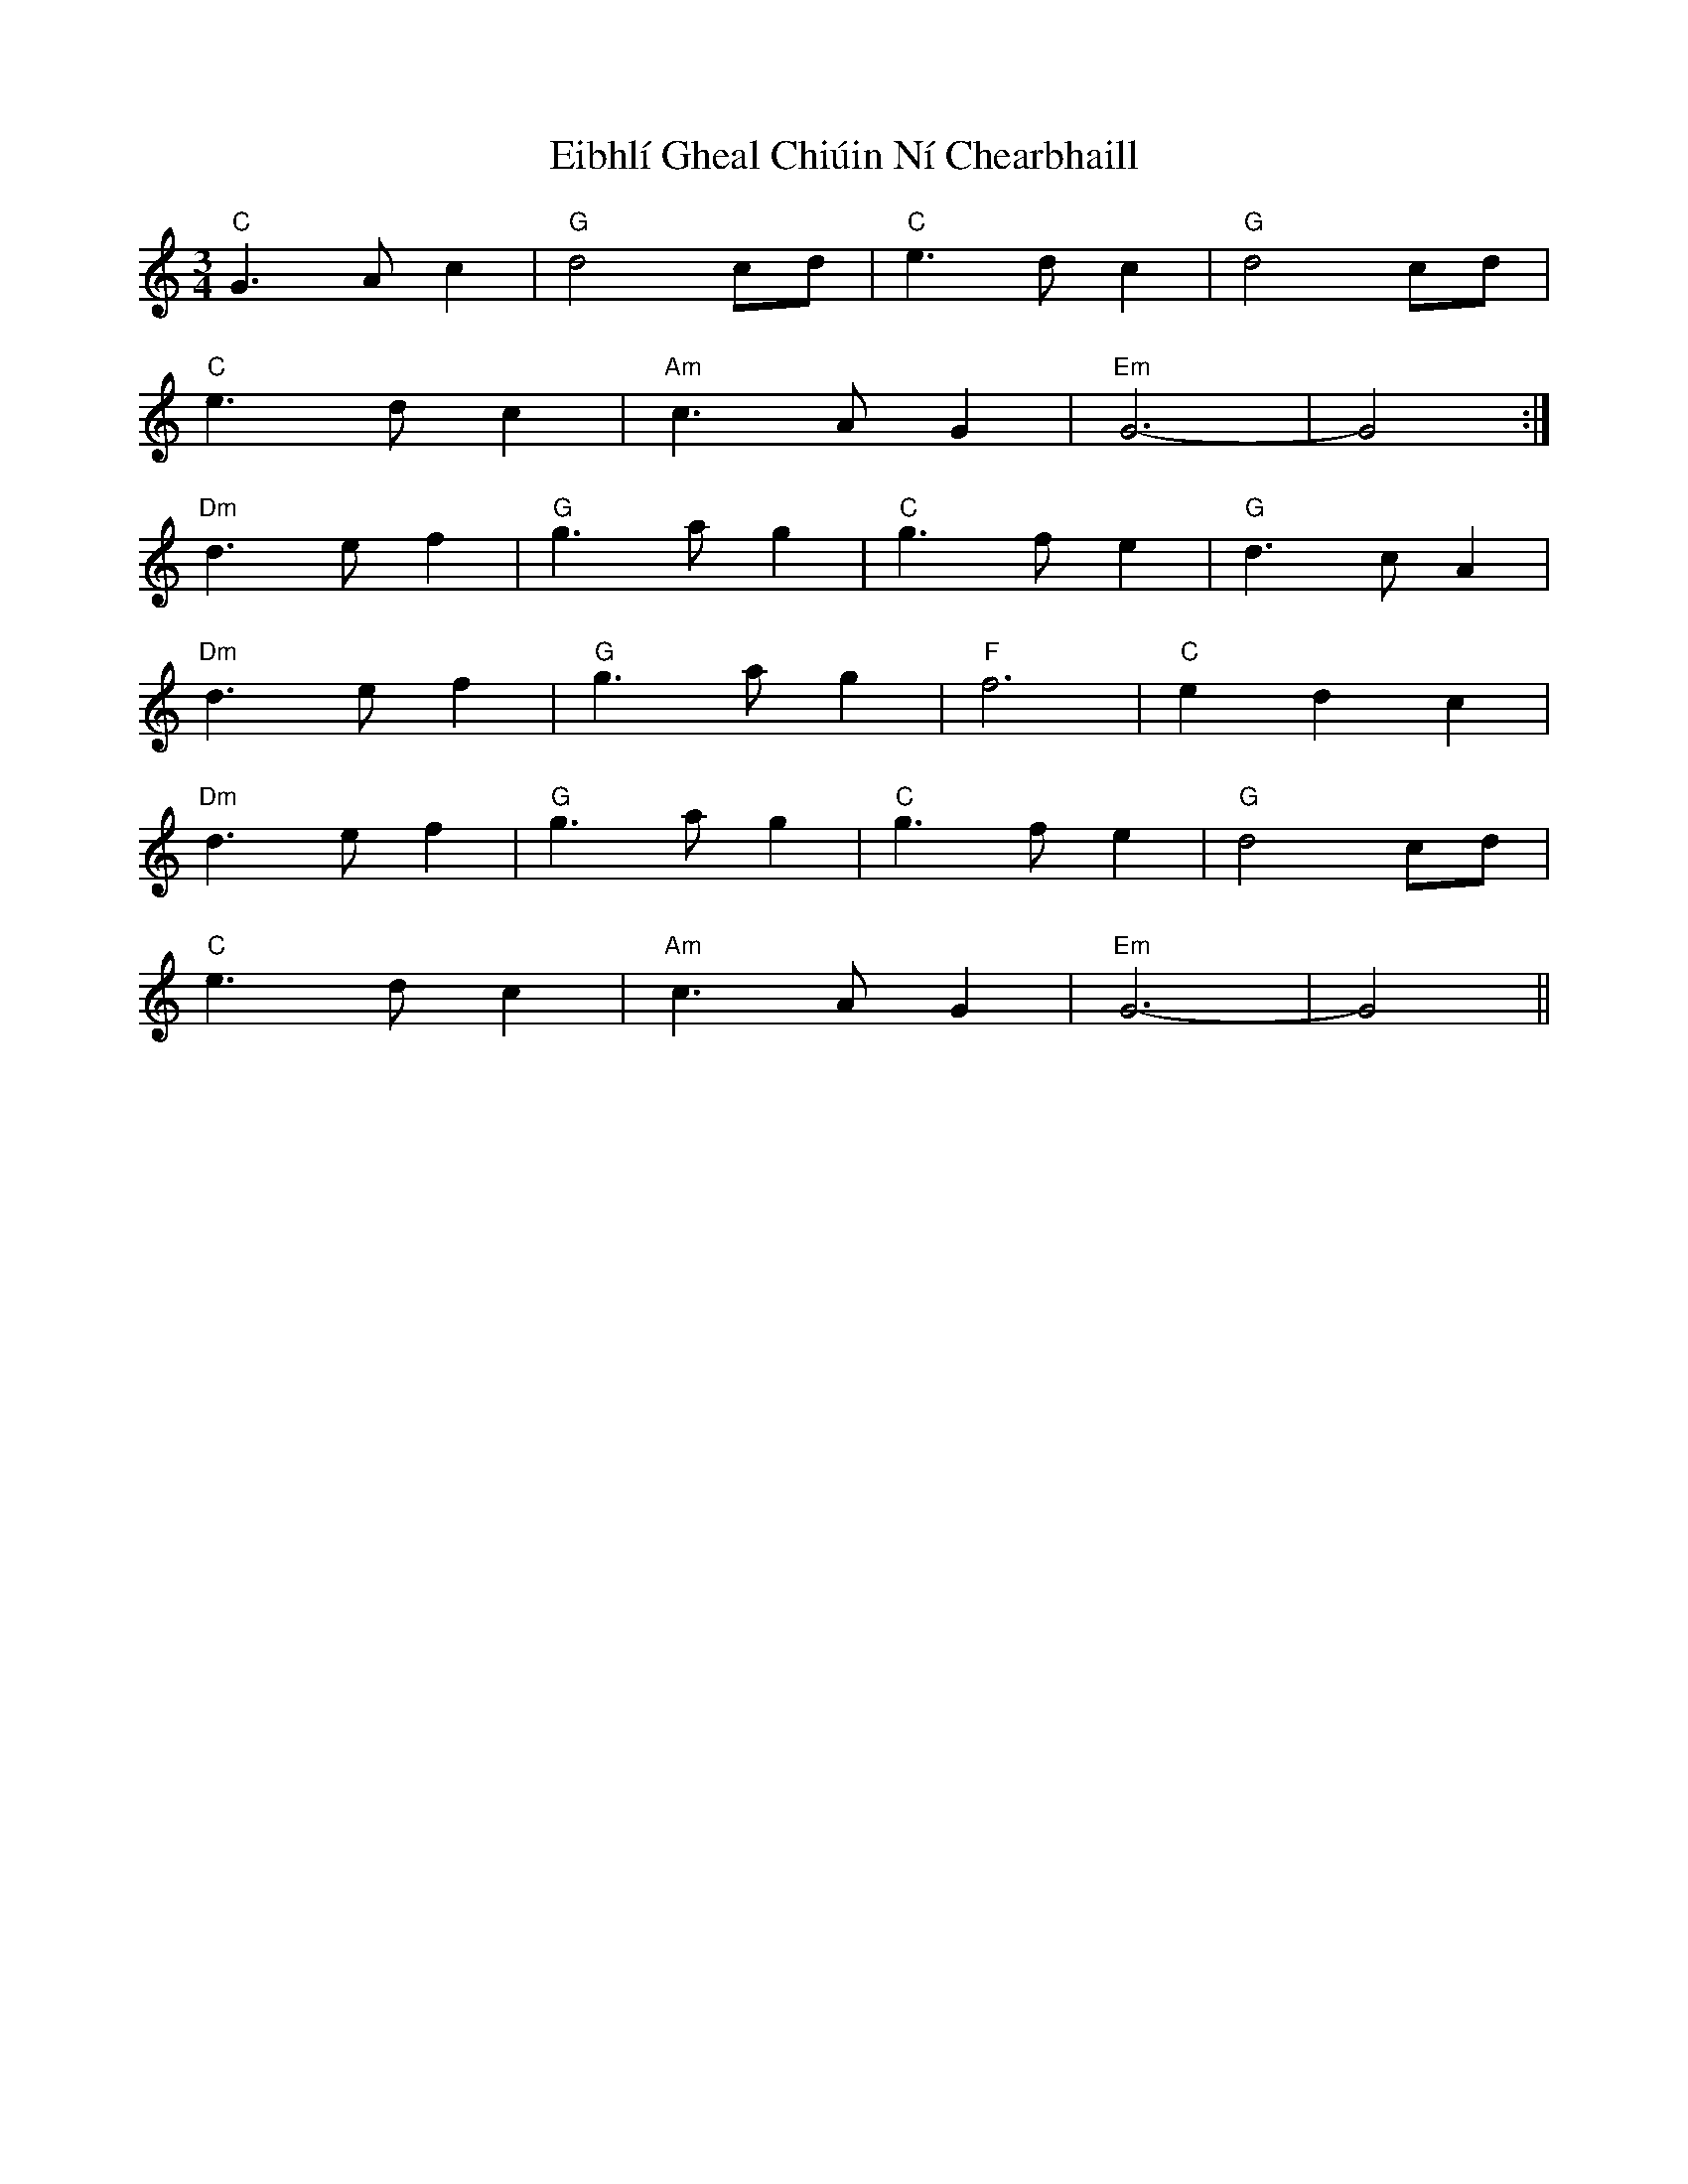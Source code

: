 X: 11616
T: Eibhlí Gheal Chiúin Ní Chearbhaill
R: waltz
M: 3/4
K: Gmixolydian
"C" G3 A c2|"G" d4 cd|"C" e3 d c2|"G" d4 cd|
"C" e3 d c2|"Am" c3 A G2|"Em" G6-|G4:|
"Dm" d3 e f2|"G" g3 a g2|"C" g3 f e2|"G" d3 c A2|
"Dm" d3 e f2|"G" g3 a g2|"F" f6|"C" e2 d2 c2|
"Dm" d3 e f2|"G" g3 a g2|"C" g3 f e2|"G" d4 cd|
"C" e3 d c2|"Am" c3 A G2|"Em" G6-|G4||

